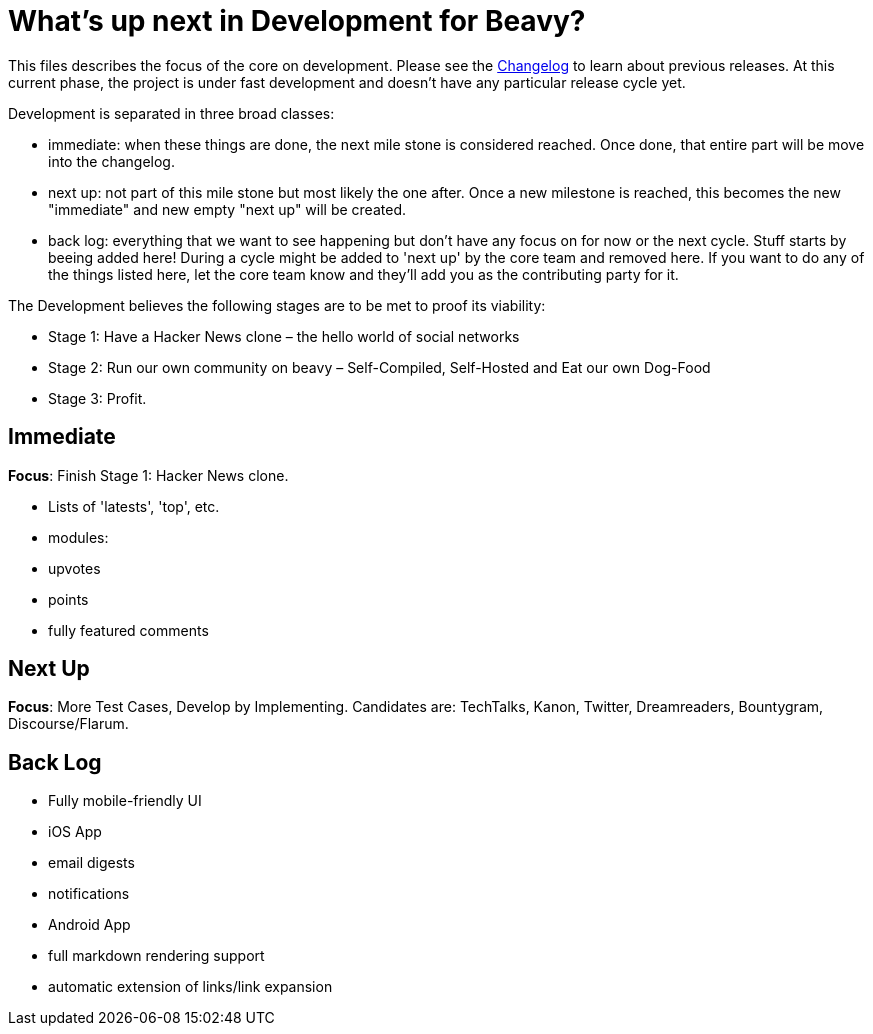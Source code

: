 = What's up next in Development for Beavy?

This files describes the focus of the core on development. Please see the link:./Changelog.adoc[Changelog] to learn about previous releases. At this current phase, the project is under fast development and doesn't have any particular release cycle yet.

Development is separated in three broad classes:

 - immediate: when these things are done, the next mile stone is considered reached. Once done, that entire part will be move into the changelog.
 - next up: not part of this mile stone but most likely the one after. Once a new milestone is reached, this becomes the new "immediate" and new empty "next up" will be created.
 - back log: everything that we want to see happening but don't have any focus on for now or the next cycle. Stuff starts by beeing added here! During a cycle might be added to 'next up' by the core team and removed here. If you want to do any of the things listed here, let the core team know and they'll add you as the contributing party for it.


The Development believes the following stages are to be met to proof its viability:

* Stage 1: Have a Hacker News clone – the hello world of social networks
* Stage 2: Run our own community on beavy – Self-Compiled, Self-Hosted and Eat our own Dog-Food
* Stage 3: Profit.



== Immediate

*Focus*: Finish Stage 1: Hacker News clone.

 - Lists of 'latests', 'top', etc.
 - modules:
  - upvotes
  - points
  - fully featured comments

== Next Up

*Focus*: More Test Cases, Develop by Implementing.
Candidates are: TechTalks, Kanon, Twitter, Dreamreaders, Bountygram, Discourse/Flarum.


== Back Log

 - Fully mobile-friendly UI
 - iOS App
 - email digests
 - notifications
 - Android App
 - full markdown rendering support
 - automatic extension of links/link expansion
